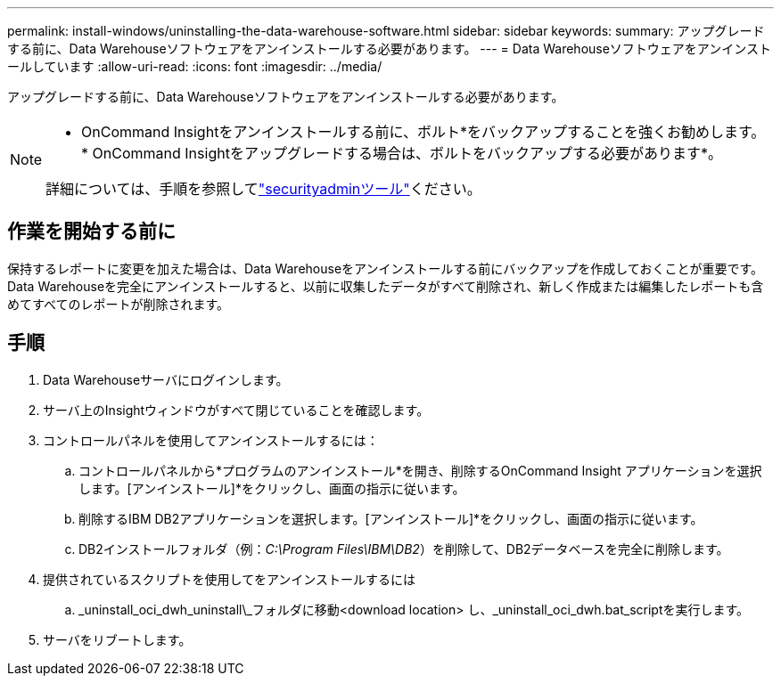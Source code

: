---
permalink: install-windows/uninstalling-the-data-warehouse-software.html 
sidebar: sidebar 
keywords:  
summary: アップグレードする前に、Data Warehouseソフトウェアをアンインストールする必要があります。 
---
= Data Warehouseソフトウェアをアンインストールしています
:allow-uri-read: 
:icons: font
:imagesdir: ../media/


[role="lead"]
アップグレードする前に、Data Warehouseソフトウェアをアンインストールする必要があります。

[NOTE]
====
* OnCommand Insightをアンインストールする前に、ボルト*をバックアップすることを強くお勧めします。* OnCommand Insightをアップグレードする場合は、ボルトをバックアップする必要があります*。

詳細については、手順を参照してlink:../config-admin\/security-management.html["securityadminツール"]ください。

====


== 作業を開始する前に

保持するレポートに変更を加えた場合は、Data Warehouseをアンインストールする前にバックアップを作成しておくことが重要です。Data Warehouseを完全にアンインストールすると、以前に収集したデータがすべて削除され、新しく作成または編集したレポートも含めてすべてのレポートが削除されます。



== 手順

. Data Warehouseサーバにログインします。
. サーバ上のInsightウィンドウがすべて閉じていることを確認します。
. コントロールパネルを使用してアンインストールするには：
+
.. コントロールパネルから*プログラムのアンインストール*を開き、削除するOnCommand Insight アプリケーションを選択します。[アンインストール]*をクリックし、画面の指示に従います。
.. 削除するIBM DB2アプリケーションを選択します。[アンインストール]*をクリックし、画面の指示に従います。
.. DB2インストールフォルダ（例：_C:\Program Files\IBM\DB2_）を削除して、DB2データベースを完全に削除します。


. 提供されているスクリプトを使用してをアンインストールするには
+
.. _uninstall_oci_dwh_uninstall\_フォルダに移動<download location> し、_uninstall_oci_dwh.bat_scriptを実行します。


. サーバをリブートします。

